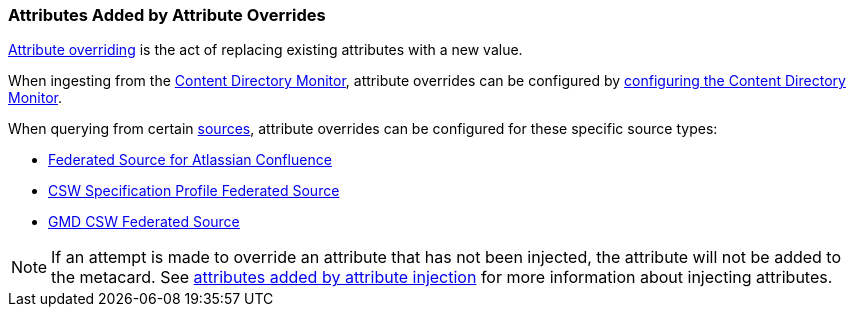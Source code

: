 :title: Attributes Added by Attribute Overrides
:type: dataManagement
:status: published
:parent: Automatically Added Metacard Attributes
:summary: How attribute overrides add attributes to metacards.
:order: 03

=== {title}

<<_overriding_attributes,Attribute overriding>> is the act of replacing existing attributes with a new value.

When ingesting from the <<_content_directory_monitor,Content Directory Monitor>>, attribute overrides can be configured by <<_configuring_the_content_directory_monitor,configuring the Content Directory Monitor>>.

When querying from certain <<_connecting_to_sources,sources>>, attribute overrides can be configured for these specific source types:

* <<_federated_source_for_atlassian_confluence_r,Federated Source for Atlassian Confluence>>
* <<_csw_specification_profile_federated_source,CSW Specification Profile Federated Source>>
* <<_gmd_csw_source,GMD CSW Federated Source>>

[NOTE]
====
If an attempt is made to override an attribute that has not been injected, the attribute will not be added to the metacard.
See <<_attributes_added_by_attribute_injection,attributes added by attribute injection>> for more information about injecting attributes.
====
